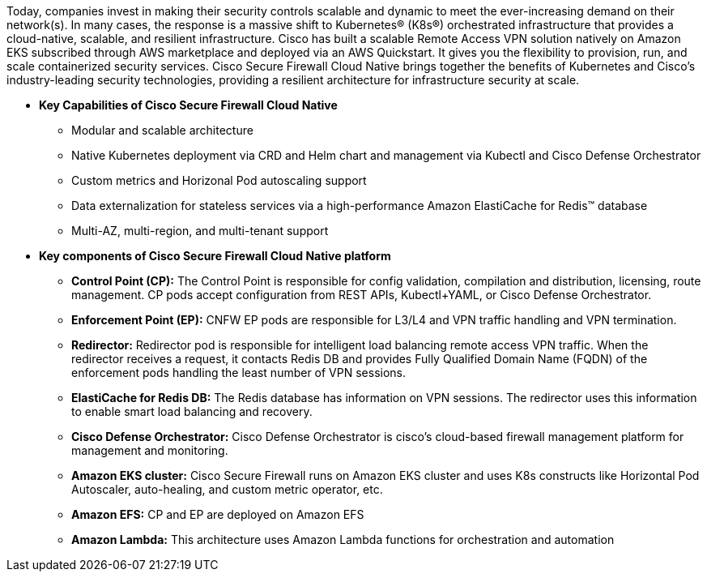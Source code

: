 // Replace the content in <>
// Briefly describe the software. Use consistent and clear branding. 
// Include the benefits of using the software on AWS, and provide details on usage scenarios.

Today, companies invest in making their security controls scalable and dynamic to meet the ever-increasing demand on their network(s). In many cases, the response is a massive shift to Kubernetes® (K8s®) orchestrated infrastructure that provides a cloud-native, scalable, and resilient infrastructure. 
Cisco has built a scalable Remote Access VPN solution natively on Amazon EKS subscribed through AWS marketplace and deployed via an AWS Quickstart. It gives you the flexibility to provision, run, and scale containerized security services. Cisco Secure Firewall Cloud Native brings together the benefits of Kubernetes and Cisco’s industry-leading security technologies, providing a resilient architecture for infrastructure security at scale.

** *Key Capabilities of Cisco Secure Firewall Cloud Native*

* Modular and scalable architecture
* Native Kubernetes deployment via CRD and Helm chart and management via Kubectl and Cisco Defense Orchestrator
* Custom metrics and Horizonal Pod autoscaling support
* Data externalization for stateless services via a high-performance Amazon ElastiCache for Redis™ database
* Multi-AZ, multi-region, and multi-tenant support 

** *Key components of Cisco Secure Firewall Cloud Native platform*

* *Control Point (CP):* The Control Point is responsible for config validation, compilation and distribution, licensing, route management. CP pods accept configuration from REST APIs, Kubectl+YAML, or Cisco Defense Orchestrator.
* *Enforcement Point (EP):* CNFW EP pods are responsible for L3/L4 and VPN traffic handling and VPN termination.
* *Redirector:* Redirector pod is responsible for intelligent load balancing remote access VPN traffic. When the redirector receives a request, it contacts Redis DB and provides Fully Qualified Domain Name (FQDN) of the enforcement pods handling the least number of VPN sessions.
* *ElastiCache for Redis DB:* The Redis database has information on VPN sessions. The redirector uses this information to enable smart load balancing and recovery.
* *Cisco Defense Orchestrator:* Cisco Defense Orchestrator is cisco’s cloud-based firewall management platform for management and monitoring.
* *Amazon EKS cluster:* Cisco Secure Firewall runs on Amazon EKS cluster and uses K8s constructs like Horizontal Pod Autoscaler, auto-healing, and custom metric operator, etc. 
* *Amazon EFS:* CP and EP are deployed on Amazon EFS
* *Amazon Lambda:* This architecture uses Amazon Lambda functions for orchestration and automation

